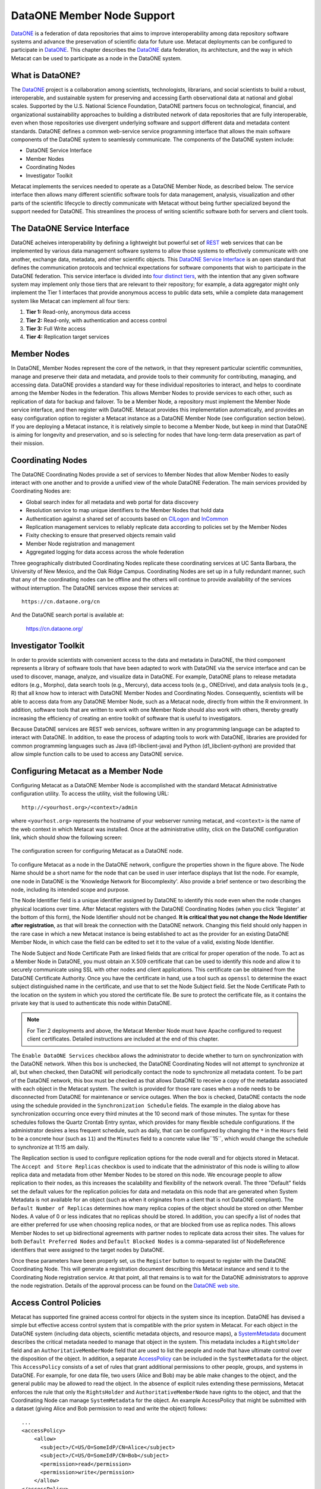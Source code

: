DataONE Member Node Support
===========================
DataONE_ is a federation of data repositories that aims to improve 
interoperability among data repository software systems and advance the
preservation of scientific data for future use.
Metacat deployments can be configured to participate in DataONE_. This 
chapter describes the DataONE_ data federation,  its architecture, and the 
way in which Metacat can be used to participate as a node in the DataONE system.

.. _DataONE: http://dataone.org/

What is DataONE?
----------------
The DataONE_ project is a collaboration among scientists, technologists, librarians,
and social scientists to build a robust, interoperable, and sustainable system for
preserving and accessing Earth observational data at national and global scales.  
Supported by the U.S. National Science Foundation, DataONE partners focus on
technological, financial, and organizational sustainability approaches to 
building a distributed network of data repositories that are fully interoperable,
even when those repositories use divergent underlying software and support different
data and metadata content standards. DataONE defines a common web-service service 
programming interface that allows the main software components of the DataONE system
to seamlessly communicate. The components of the DataONE system include:

* DataONE Service Interface
* Member Nodes
* Coordinating Nodes
* Investigator Toolkit

Metacat implements the services needed to operate as a DataONE Member Node, 
as described below.  The service interface then allows many different scientific 
software tools for data management, analysis, visualization and other parts of 
the scientific lifecycle to directly communicate with Metacat without being
further specialized beyond the support needed for DataONE.  This streamlines the
process of writing scientific software both for servers and client tools.

The DataONE Service Interface
-----------------------------
DataONE acheives interoperability by defining a lightweight but powerful set of 
REST_ web services that can be implemented by various data management software 
systems to allow those systems to effectively communicate with one another, 
exchange data, metadata, and other scientific objects.  This `DataONE Service Interface`_
is an open standard that defines the communication protocols and technical 
expectations for software components that wish to participate in the DataONE
federation. This service interface is divided into `four distinct tiers`_, with the 
intention that any given software system may implement only those tiers that are 
relevant to their repository; for example, a data aggregator might only implement
the Tier 1 interfaces that provide anonymous access to public data sets, while
a complete data management system like Metacat can implement all four tiers:

1. **Tier 1:** Read-only, anonymous data access
2. **Tier 2:** Read-only, with authentication and access control
3. **Tier 3:** Full Write access
4. **Tier 4:** Replication target services

.. _REST: http://en.wikipedia.org/wiki/Representational_state_transfer

.. _DataONE Service Interface: http://releases.dataone.org/online/d1-architecture-1.0.0

.. _four distinct tiers: http://releases.dataone.org/online/d1-architecture-1.0.0/apis/index.html

Member Nodes
------------
In DataONE, Member Nodes represent the core of the network, in that they represent
particular scientific communities, manage and preserve their data and metadata, and
provide tools to their community for contributing, managing, and accessing data.
DataONE provides a standard way for these individual repositories to interact, and helps
to coordinate among the Member Nodes in the federation.  This allows Member Nodes
to provide services to each other, such as replication of data for backup and failover.
To be a Member Node, a repository must implement the Member Node service interface, 
and then register with DataONE.  Metacat provides this implementation automatically,
and provides an easy configuration option to register a Metacat instance as a 
DataONE Member Node (see configuration section below). If you are deploying a Metacat
instance, it is relatively simple to become a Member Node, but keep in mind that 
DataONE is aiming for longevity and preservation, and so is selecting for nodes
that have long-term data preservation as part of their mission. 

Coordinating Nodes
------------------
The DataONE Coordinating Nodes provide a set of services to Member Nodes that
allow Member Nodes to easily interact with one another and to provide a unified
view of the whole DataONE Federation.  The main services provided by Coordinating
Nodes are:

* Global search index for all metadata and web portal for data discovery
* Resolution service to map unique identifiers to the Member Nodes that hold data
* Authentication against a shared set of accounts based on CILogon_ and InCommon_
* Replication management services to reliably replicate data according to 
  policies set by the Member Nodes
* Fixity checking to ensure that preserved objects remain valid
* Member Node registration and management
* Aggregated logging for data access across the whole federation

Three geographically distributed Coordinating Nodes replicate these coordinating 
services at UC Santa Barbara, the University of New Mexico, and the Oak Ridge Campus.
Coordinating Nodes are set up in a fully redundant manner, such that any of the coordinating
nodes can be offline and the others will continue to provide availability of the services
without interruption.  The DataONE services expose their services at::

  https://cn.dataone.org/cn
  
And the DataONE search portal is available at:

  https://cn.dataone.org/

.. _CILogon: http://www.cilogon.org

.. _InCommon: http://incommon.org

Investigator Toolkit
--------------------
In order to provide scientists with convenient access to the data and metadata in
DataONE, the third component represents a library of software tools that have been 
adapted to work with DataONE via the service interface and can be used to
discover, manage, analyze, and visualize data in DataONE.  For example, DataONE
plans to release metadata editors (e.g., Morpho), data search tools (e.g., Mercury), 
data access tools (e.g., ONEDrive), and data analysis tools (e.g., R) that all 
know how to interact with DataONE Member Nodes and Coordinating Nodes.  Consequently,
scientists will be able to access data from any DataONE Member Node, such as a Metacat
node, directly from within the R environment.  In addition, software tools that 
are written to work with one Member Node should also work with others, thereby
greatly increasing the efficiency of creating an entire toolkit of software that
is useful to investigators.  

Because DataONE services are REST web services, software written in any
programming language can be adapted to interact with DataONE.
In addition, to ease the process of adapting tools to work with DataONE, libraries
are provided for common programming languages such as Java (d1-libclient-java) 
and Python (d1_libclient-python) are provided that allow simple function calls 
to be used to access any DataONE service.

Configuring Metacat as a Member Node
------------------------------------
Configuring Metacat as a DataONE Member Node is accomplished with the standard
Metacat Administrative configuration utility. To access the utility, visit the 
following URL::

  http://<yourhost.org>/<context>/admin
  
where ``<yourhost.org>`` represents the hostname of your webserver running metacat,
and ``<context>`` is the name of the web context in which Metacat was installed.
Once at the administrative utility, click on the DataONE configuration link, which
should show the following screen:

.. figure:: images/screenshots/image068.png
   :align: center
   
   The configuration screen for configuring Metacat as a DataONE node.

To configure Metacat as a node in the DataONE network, configure the properties shown
in the figure above.  The Node Name should be a short name for the node that can
be used in user interface displays that list the node.  For example, one node in
DataONE is the 'Knowledge Network for Biocomplexity'.  Also provide a brief sentence
or two describing the node, including its intended scope and purpose.  

The Node Identifier field is a unique identifier assigned by DataONE to identify
this node even when the node changes physical locations over time.  After Metacat
registers with the DataONE Coordinating Nodes (when you click 'Register' at the
bottom of this form), the Node Identifier should not be changed.  **It is critical that
you not change the Node Identifier after registration**, as that will break the connection with the
DataONE network.  Changing this field should only happen in the rare case
in which a new Metacat instance is being established to act as the provider for an 
existing DataONE Member Node, in which case the field can be edited to set it to
the value of a valid, existing Node Identifier.

The Node Subject and Node Certificate Path are linked fields that are critical for
proper operation of the node.  To act as a Member Node in DataONE, you must obtain
an X.509 certificate that can be used to identify this node and allow it to securely
communicate using SSL with other nodes and client applications.  This certificate can 
be obtained from the DataONE Certificate Authority. 
Once you have the certificate in hand, use a tool such 
as ``openssl`` to determine the exact subject distinguished name in the 
certificate, and use that to set the Node Subject field.  Set the Node 
Certificate Path to the location on the system in which you stored the 
certificate file. Be sure to protect the certificate file, as it contains the
private key that is used to authenticate this node within DataONE.

.. Note:: 

	For Tier 2 deployments and above, the Metacat Member Node must have Apache configured to request 
	client certificates. Detailed instructions are included at the end of this chapter.

The ``Enable DataONE Services`` checkbox allows the administrator to decide whether to 
turn on synchronization with the DataONE network.  When this box is unchecked, the 
DataONE Coordinating Nodes will not attempt to synchronize at all, but when checked, 
then DataONE will periodically contact the node to synchronize all metadata content.
To be part of the DataONE network, this box must be checked as that allows 
DataONE to receive a copy of the metadata associated with each object in the Metacat
system.  The switch is provided for those rare cases when a node needs to be disconnected
from DataONE for maintenance or service outages.  When the box is checked, DataONE
contacts the node using the schedule provided in the ``Synchronization Schedule``
fields.  The example in the dialog above has synchronization occurring once every third
minutes at the 10 second mark of those minutes.  The syntax for these schedules
follows the Quartz Crontab Entry syntax, which provides for many flexible schedule 
configurations.  If the administrator desires a less frequent schedule, such as daily, 
that can be configured by changing the ``*`` in the ``Hours`` field to be a concrete 
hour (such as ``11``) and the ``Minutes`` field to a concrete value like``15``, 
which would change the schedule to synchronize at 11:15 am daily.  

The Replication section is used to configure replication options for the node
overall and for objects stored in Metacat.  The ``Accept and Store Replicas``
checkbox is used to indicate that the administrator of this node is willing to allow
replica data and metadata from other Member Nodes to be stored on this node.  We
encourage people to allow replication to their nodes, as this increases the
scalability and flexibility of the network overall.  The three "Default" fields set
the default values for the replication policies for data and metadata on this node
that are generated when System Metadata is not available for an object (such as when
it originates from a client that is not DataONE compliant).  The ``Default Number of
Replicas`` determines how many replica copies of the object should be stored on
other Member Nodes.  A value of 0 or less indicates that no replicas should be
stored.  In addition, you can specify a list of nodes that are either preferred for
use when choosing replica nodes, or that are blocked from use as replica nodes.
This allows Member Nodes to set up bidirectional agreements with partner nodes to
replicate data across their sites. The values for both ``Default Preferred Nodes``
and ``Default Blocked Nodes`` is a comma-separated list of NodeReference identifiers 
that were assigned to the target nodes by DataONE.

Once these parameters have been properly set, us the ``Register`` button to
request to register with the DataONE Coordinating Node.  This will generate a
registration document describing this Metacat instance and send it to the 
Coordinating Node registration service.  At that point, all that remains is to wait for
the DataONE administrators to approve the node registration.  Details of the approval
process can be found on the `DataONE web site`_.

.. _DataONE web site: http://www.dataone.org

Access Control Policies
-----------------------
Metacat has supported fine grained access control for objects in the system since
its inception.  DataONE has devised a simple but effective access control system
that is compatible with the prior system in Metacat.  For each object in the DataONE
system (including data objects, scientific metadata objects, and resource maps), 
a SystemMetadata_ document describes the critical metadata needed to manage that
object in the system.  This metadata includes a ``RightsHolder`` field and an
``AuthoritativeMemberNode`` field that are used to list the people and node that
have ultimate control over the disposition of the object.  In addition, a separate
AccessPolicy_ can be included in the ``SystemMetadata`` for the object.  This ``AccessPolicy``
consists of a set of rules that grant additional permissions to other people, 
groups, and systems in DataONE.  For example, for one data file, two users 
(Alice and Bob) may be able make changes to the object, and the general public may
be allowed to read the object.  In the absence of explicit rules extending these permissions,
Metacat enforces the rule that only the ``RightsHolder`` and ``AuthoritativeMemberNode`` have
rights to the object, and that the Coordinating Node can manage ``SystemMetadata``
for the object.  An example AccessPolicy that might be submitted with a dataset
(giving Alice and Bob permission to read and write the object) follows:

::

  ...
  <accessPolicy>
      <allow>
        <subject>/C=US/O=SomeIdP/CN=Alice</subject>
        <subject>/C=US/O=SomeIdP/CN=Bob</subject>
        <permission>read</permission>
        <permission>write</permission>
      </allow>
  </accessPolicy>
  ...
  
These AccessPolicies can be embedded inside of the ``SystemMetadata`` that accompany
submission of an object through the `MNStorage.create`_ and `MNStorage.update`_ services, 
or can be set using the `CNAuthorization.setAccessPolicy`_ service.

.. _SystemMetadata: http://releases.dataone.org/online/d1-architecture-1.0.0/apis/Types.html#Types.AccessPolicy

.. _AccessPolicy: http://releases.dataone.org/online/d1-architecture-1.0.0/apis/Types.html#Types.AccessPolicy

.. _MNStorage.create: http://releases.dataone.org/online/d1-architecture-1.0.0/apis/MN_APIs.html#MNStorage.create

.. _MNStorage.update: http://releases.dataone.org/online/d1-architecture-1.0.0/apis/MN_APIs.html#MNStorage.update

.. _CNAuthorization.setAccessPolicy: http://releases.dataone.org/online/d1-architecture-1.0.0/apis/CN_APIs.html#CNAuthorization.setAccessPolicy

Configuration as a replication target
-------------------------------------
DataONE is designed to enable a robust preservation environment through replication
of digital objects at multiple Member Nodes.  Any Member Node in DataONE that implements
the Tier 4 Service interface can offer to act as a target for object replication.  
Currently, Metacat configuration supports turning this replication function on or off.
When the 'Act as a replication target' checkbox is checked, then Metacat will notify
the Coordinating Nodes in DataONE that it is available to house replicas of objects
from other nodes.  Shortly thereafter, the Coordinating Nodes may notify Metacat to
replicate objects from throughout the system, which it will start to do.  There objects
will begin to be listed in the Metacat catalog.

.. Note:: 
  
  Future versions of Metacat will allow finer specification of the Node
  Replication Policy, which determines the set of objects
  that it is willing to replicate, using constraints on object size, total objects, 
  source nodes, and object format types.

Object Replication Policies
---------------------------
In addition to access control, each object also can have a ``ReplicationPolicy``
associated with it that determines whether DataONE should attempt to replicate the
object for failover and backup purposes to other Member Nodes in the federation. 
Both the ``RightsHolder`` and ``AuthoritativeMemberNode`` for an object can set the
``ReplicationPolicy``, which consists of fields that describe how many replicas 
should be maintained, and any nodes that are preferred for housing those replicas, or
that should be blocked from housing replicas.  

These ReplicationPolicies can be embedded inside of the ``SystemMetadata`` that accompany
submission of an object through the `MNStorage.create`_ and `MNStorage.update`_ services, 
or can be set using the `CNReplication.setReplicationPolicy`_ service.

.. _CNReplication.setReplicationPolicy: http://releases.dataone.org/online/d1-architecture-1.0.0/apis/CN_APIs.html#CNReplication.setReplicationPolicy


Generating DataONE System Metadata
----------------------------------
When a Metacat instance becomes a Member Node, System Metadata must be generated for the existing content.
This can be invoked in the Replication configuration screen of the Metacat administration interface. Initially, 
Metacat instances will only need to generate System Metadata for their local content (the ``localhost`` entry). 
In cases where Metacat has participated in replication with other Metacat servers, it may be useful to generate System Metadata 
for those replica records as well. Please consult both the replication partner's administrator and the DataONE administrators before 
generating System Metadata for replica content.

.. figure:: images/screenshots/image069.png
   :align: center
   
   The replication configuration screen for generating System Metadata.

Apache configuration details
----------------------------
These Apache directives are crucial for Metacat to function as a Tier 2+ Member Node

::

  ...
  AllowEncodedSlashes On
  AcceptPathInfo      On
  JkOptions +ForwardURICompatUnparsed
  SSLEngine on
  SSLOptions +StrictRequire +StdEnvVars +ExportCertData
  SSLVerifyClient optional
  SSLVerifyDepth 10
  SSLCertificateFile /etc/ssl/certs/<your_server_certificate>
  SSLCertificateKeyFile /etc/ssl/private/<your_server_key>
  SSLCertificateChainFile /etc/ssl/certs/<CA_chain_file>.crt
  SSLCACertificatePath /etc/ssl/certs/
  ...
  
Where ``<your_server_certificate>`` and ``<your_server_key>`` are the certificate/key pair used by Apache 
to identify the server to clients. The DataONE Certiciate Authority certificate - available from the DataONE administrators -  
will also need to be added to the directory specified by ``SSLCACertificatePath`` 
in order to validate client certificates signed by that authority. DataONE has also provided a CA chain file that may be used in lieu of directory-based CA 
confinguration. The `SSLCACertificateFile`` directive should be used when configuring your member node with the DataONE CA chain.
When these changes have been applied, Apache should be restarted:

::

  cd /etc/ssl/certs
  sudo c_rehash
  sudo /etc/init.d/apache2 restart
  

Configure Tomcat to allow DataONE identifiers
----------------------------------------------
Edit ``/etc/tomcat/catalina.properties`` to include:

::

  org.apache.tomcat.util.buf.UDecoder.ALLOW_ENCODED_SLASH=true
  org.apache.catalina.connector.CoyoteAdapter.ALLOW_BACKSLASH=true  
